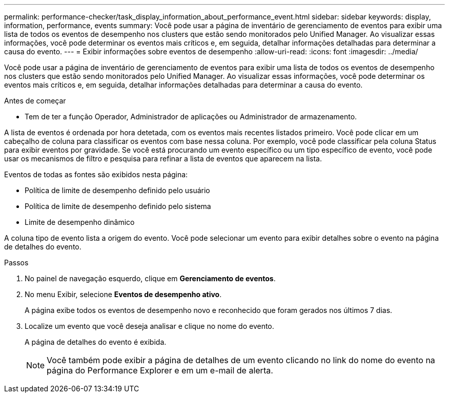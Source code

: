 ---
permalink: performance-checker/task_display_information_about_performance_event.html 
sidebar: sidebar 
keywords: display, information, performance, events 
summary: Você pode usar a página de inventário de gerenciamento de eventos para exibir uma lista de todos os eventos de desempenho nos clusters que estão sendo monitorados pelo Unified Manager. Ao visualizar essas informações, você pode determinar os eventos mais críticos e, em seguida, detalhar informações detalhadas para determinar a causa do evento. 
---
= Exibir informações sobre eventos de desempenho
:allow-uri-read: 
:icons: font
:imagesdir: ../media/


[role="lead"]
Você pode usar a página de inventário de gerenciamento de eventos para exibir uma lista de todos os eventos de desempenho nos clusters que estão sendo monitorados pelo Unified Manager. Ao visualizar essas informações, você pode determinar os eventos mais críticos e, em seguida, detalhar informações detalhadas para determinar a causa do evento.

.Antes de começar
* Tem de ter a função Operador, Administrador de aplicações ou Administrador de armazenamento.


A lista de eventos é ordenada por hora detetada, com os eventos mais recentes listados primeiro. Você pode clicar em um cabeçalho de coluna para classificar os eventos com base nessa coluna. Por exemplo, você pode classificar pela coluna Status para exibir eventos por gravidade. Se você está procurando um evento específico ou um tipo específico de evento, você pode usar os mecanismos de filtro e pesquisa para refinar a lista de eventos que aparecem na lista.

Eventos de todas as fontes são exibidos nesta página:

* Política de limite de desempenho definido pelo usuário
* Política de limite de desempenho definido pelo sistema
* Limite de desempenho dinâmico


A coluna tipo de evento lista a origem do evento. Você pode selecionar um evento para exibir detalhes sobre o evento na página de detalhes do evento.

.Passos
. No painel de navegação esquerdo, clique em *Gerenciamento de eventos*.
. No menu Exibir, selecione *Eventos de desempenho ativo*.
+
A página exibe todos os eventos de desempenho novo e reconhecido que foram gerados nos últimos 7 dias.

. Localize um evento que você deseja analisar e clique no nome do evento.
+
A página de detalhes do evento é exibida.

+
[NOTE]
====
Você também pode exibir a página de detalhes de um evento clicando no link do nome do evento na página do Performance Explorer e em um e-mail de alerta.

====

